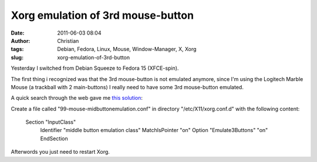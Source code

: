 Xorg emulation of 3rd mouse-button
##################################
:date: 2011-06-03 08:04
:author: Christian
:tags: Debian, Fedora, Linux, Mouse, Window-Manager, X, Xorg
:slug: xorg-emulation-of-3rd-button

Yesterday I switched from Debian Squeeze to Fedora 15 (XFCE-spin).

The first thing i recognized was that the 3rd mouse-button is not
emulated anymore, since I'm using the Logitech Marble Mouse (a trackball
with 2 main-buttons) I really need to have some 3rd mouse-button
emulated.

A quick search through the web gave me `this
solution <http://forums.fedoraforum.org/showthread.php?t=257047>`_:

Create a file called "99-mouse-midbuttonemulation.conf" in directory
"/etc/X11/xorg.conf.d" with the following content:

    Section "InputClass"
     Identifier "middle button emulation class"
     MatchIsPointer "on"
     Option "Emulate3Buttons" "on"
     EndSection

Afterwords you just need to restart Xorg.
